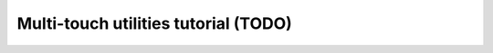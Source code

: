 =======================================
 Multi-touch utilities tutorial (TODO)
=======================================

.. todo:: multi-touch utilities tutorial.

..
   Filter multi-touch events to keep only the positional information::

     boing io -i in.tuio:+filter:?attr=rel_pos -o viz:

   Calibrate a multi-touch source by rotating it left::

     boing io -i in.tuio:+calib:?screen=left -o viz:

   Calibrate a multi-touch source by applying a 4x4 transformation matrix::

     boing io -i in.tuio:+calib:?matrix=0,-1,0,1,1,0,0,0,0,0,1,0,0,0,0,1 -o viz:


   Filtering examples
   ------------------

   Filter contacts' position of a multi-touch source using the default filter::

     boing io -i in.tuio:+filtering: -o viz:

   Filter contacts' position using an exponential filter::

     boing io -i in.tuio:+filtering:/exponential/single?alpha=0.9 -o viz:

   Filter only the contact speed::

     boing io -i in.tuio:+filtering:?attr=rel_speed -o viz:

   Display contact's raw data and filtered data on separate windows::

     boing io -i in.tuio: -o filtering:+viz: viz:

   Add noise to the contacts' position of a multi-touch source::

     boing io -i in.tuio:+filtering:/noise/numpy.random.normal(0.0,0.01) -o viz:

   Add noise and then filter the contacts' position::

     boing io -i in.tuio:+filtering:/noise/numpy.random.normal(0.0,0.01)+filtering: -o viz:
